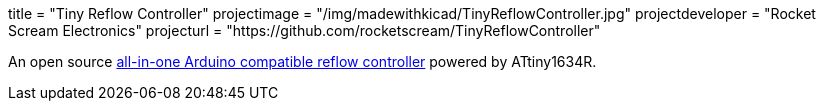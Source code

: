 +++
title = "Tiny Reflow Controller"
projectimage = "/img/madewithkicad/TinyReflowController.jpg"
projectdeveloper = "Rocket Scream Electronics"
projecturl = "https://github.com/rocketscream/TinyReflowController"
+++

An open source link:http://www.rocketscream.com/blog/product/tiny-reflow-controller/[all-in-one Arduino compatible reflow controller] powered by ATtiny1634R.
